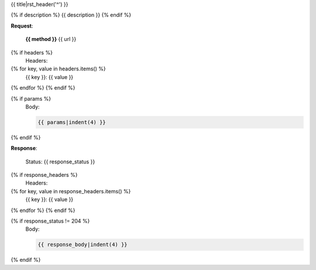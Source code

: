 {{ title|rst_header('^') }}

{% if description %}
{{ description }}
{% endif %}

**Request**:

  **{{ method }}** \{{ url }}

{% if headers %}
  Headers::

{% for key, value in headers.items() %}
    {{ key }}: {{ value }}
{% endfor %}
{% endif %}

{% if params %}
  Body:

  .. code-block:: js

    {{ params|indent(4) }}

{% endif %}

**Response**:

  Status: {{ response_status }}

{% if response_headers %}
  Headers::

{% for key, value in response_headers.items() %}
    {{ key }}: {{ value }}
{% endfor %}
{% endif %}

{% if response_status != 204 %}
  Body:

  .. code-block:: js

    {{ response_body|indent(4) }}

{% endif %}

